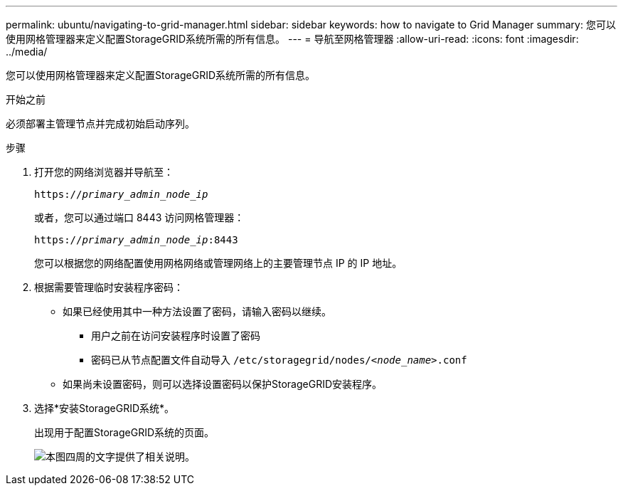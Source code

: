 ---
permalink: ubuntu/navigating-to-grid-manager.html 
sidebar: sidebar 
keywords: how to navigate to Grid Manager 
summary: 您可以使用网格管理器来定义配置StorageGRID系统所需的所有信息。 
---
= 导航至网格管理器
:allow-uri-read: 
:icons: font
:imagesdir: ../media/


[role="lead"]
您可以使用网格管理器来定义配置StorageGRID系统所需的所有信息。

.开始之前
必须部署主管理节点并完成初始启动序列。

.步骤
. 打开您的网络浏览器并导航至：
+
`https://_primary_admin_node_ip_`

+
或者，您可以通过端口 8443 访问网格管理器：

+
`https://_primary_admin_node_ip_:8443`

+
您可以根据您的网络配置使用网格网络或管理网络上的主要管理节点 IP 的 IP 地址。

. 根据需要管理临时安装程序密码：
+
** 如果已经使用其中一种方法设置了密码，请输入密码以继续。
+
*** 用户之前在访问安装程序时设置了密码
*** 密码已从节点配置文件自动导入 `/etc/storagegrid/nodes/_<node_name>_.conf`


** 如果尚未设置密码，则可以选择设置密码以保护StorageGRID安装程序。


. 选择*安装StorageGRID系统*。
+
出现用于配置StorageGRID系统的页面。

+
image::../media/gmi_installer_first_screen.gif[本图四周的文字提供了相关说明。]



